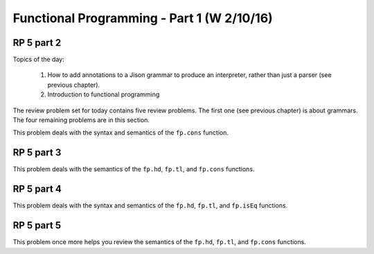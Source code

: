 .. This file is part of the OpenDSA eTextbook project. See
.. http://algoviz.org/OpenDSA for more details.
.. Copyright (c) 2012-13 by the OpenDSA Project Contributors, and
.. distributed under an MIT open source license.

.. avmetadata:: 
   :author: David Furcy and Tom Naps

===========================================
Functional Programming - Part 1 (W 2/10/16)
===========================================

RP 5 part 2
-----------

Topics of the day:

  1. How to add annotations to a Jison grammar to produce an
     interpreter, rather than just a parser (see previous chapter).
  2. Introduction to functional programming

The review problem set for today contains five review problems.  The
first one (see previous chapter) is about grammars. The four remaining
problems are in this section.

This problem deals with the syntax and semantics of the ``fp.cons`` function.

.. avembed:: Exercises/PL/RP5part2.html ka

RP 5 part 3
-----------

This problem deals with the semantics of the ``fp.hd``,
``fp.tl``, and ``fp.cons`` functions.

.. avembed:: Exercises/PL/RP5part3.html ka


RP 5 part 4
-----------

This problem deals with the syntax and semantics of the ``fp.hd``,
``fp.tl``, and ``fp.isEq`` functions.

.. avembed:: Exercises/PL/RP5part4.html ka

RP 5 part 5
-----------

This problem once more helps you review the semantics of the ``fp.hd``,
``fp.tl``, and ``fp.cons`` functions.

.. avembed:: Exercises/PL/RP5part5.html ka

